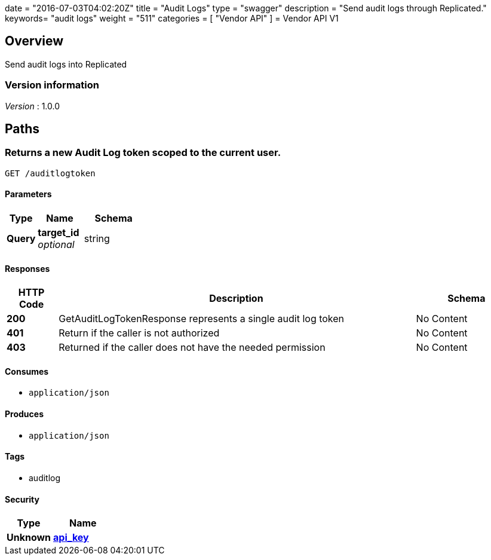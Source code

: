 +++
date = "2016-07-03T04:02:20Z"
title = "Audit Logs"
type = "swagger"
description = "Send audit logs through Replicated."
keywords= "audit logs"
weight = "511"
categories = [ "Vendor API" ]
+++
= Vendor API V1


[[_overview]]
== Overview
Send audit logs into Replicated


=== Version information
[%hardbreaks]
__Version__ : 1.0.0




[[_paths]]
== Paths

[[_getauditlogtoken]]
=== Returns a new Audit Log token scoped to the current user.
....
GET /auditlogtoken
....


==== Parameters

[options="header", cols=".^2,.^3,.^4"]
|===
|Type|Name|Schema
|**Query**|**target_id** +
__optional__|string
|===


==== Responses

[options="header", cols=".^2,.^14,.^4"]
|===
|HTTP Code|Description|Schema
|**200**|GetAuditLogTokenResponse represents a single audit log token|No Content
|**401**|Return if the caller is not authorized|No Content
|**403**|Returned if the caller does not have the needed permission|No Content
|===


==== Consumes

* `application/json`


==== Produces

* `application/json`


==== Tags

* auditlog


==== Security

[options="header", cols=".^3,.^4"]
|===
|Type|Name
|**Unknown**|**<<_api_key,api_key>>**
|===







